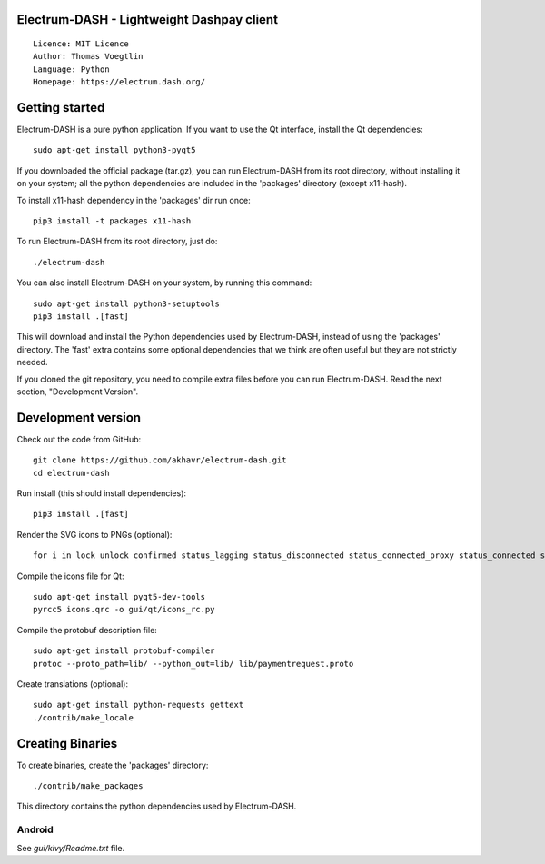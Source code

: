 Electrum-DASH - Lightweight Dashpay client
=====================================

::

  Licence: MIT Licence
  Author: Thomas Voegtlin
  Language: Python
  Homepage: https://electrum.dash.org/


.. image:: https://travis-ci.org/akhavr/electrum-dash.svg?branch=master
    :target: https://travis-ci.org/akhavr/electrum-dash
    :alt: Build Status





Getting started
===============

Electrum-DASH is a pure python application. If you want to use the
Qt interface, install the Qt dependencies::

    sudo apt-get install python3-pyqt5

If you downloaded the official package (tar.gz), you can run
Electrum-DASH from its root directory, without installing it on your
system; all the python dependencies are included in the 'packages'
directory (except x11-hash).

To install x11-hash dependency in the 'packages' dir run once::

    pip3 install -t packages x11-hash

To run Electrum-DASH from its root directory, just do::

    ./electrum-dash

You can also install Electrum-DASH on your system, by running this command::

    sudo apt-get install python3-setuptools
    pip3 install .[fast]

This will download and install the Python dependencies used by
Electrum-DASH, instead of using the 'packages' directory.
The 'fast' extra contains some optional dependencies that we think
are often useful but they are not strictly needed.

If you cloned the git repository, you need to compile extra files
before you can run Electrum-DASH. Read the next section, "Development
Version".



Development version
===================

Check out the code from GitHub::

    git clone https://github.com/akhavr/electrum-dash.git
    cd electrum-dash

Run install (this should install dependencies)::

    pip3 install .[fast]

Render the SVG icons to PNGs (optional)::

    for i in lock unlock confirmed status_lagging status_disconnected status_connected_proxy status_connected status_waiting preferences; do convert -background none icons/$i.svg icons/$i.png; done

Compile the icons file for Qt::

    sudo apt-get install pyqt5-dev-tools
    pyrcc5 icons.qrc -o gui/qt/icons_rc.py

Compile the protobuf description file::

    sudo apt-get install protobuf-compiler
    protoc --proto_path=lib/ --python_out=lib/ lib/paymentrequest.proto

Create translations (optional)::

    sudo apt-get install python-requests gettext
    ./contrib/make_locale




Creating Binaries
=================


To create binaries, create the 'packages' directory::

    ./contrib/make_packages

This directory contains the python dependencies used by Electrum-DASH.

Android
-------

See `gui/kivy/Readme.txt` file.

